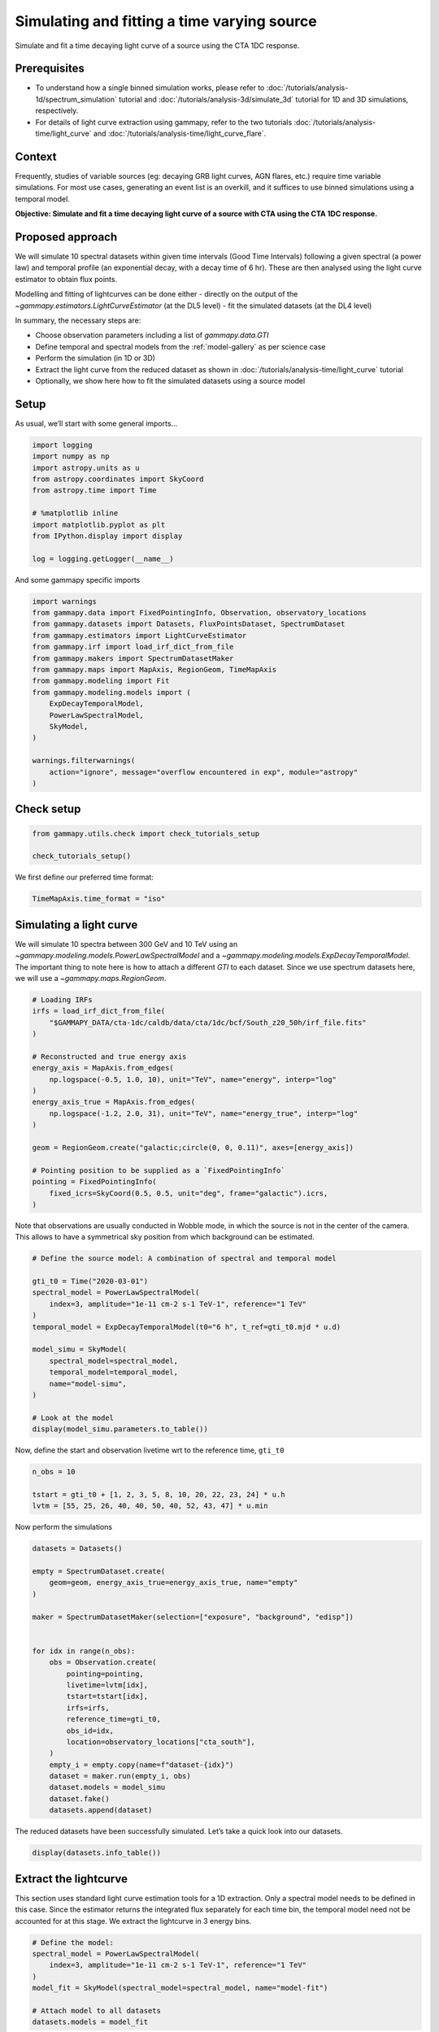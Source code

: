 
.. DO NOT EDIT.
.. THIS FILE WAS AUTOMATICALLY GENERATED BY SPHINX-GALLERY.
.. TO MAKE CHANGES, EDIT THE SOURCE PYTHON FILE:
.. "tutorials/analysis-time/light_curve_simulation.py"
.. LINE NUMBERS ARE GIVEN BELOW.

.. only:: html

    .. note::
        :class: sphx-glr-download-link-note

        :ref:`Go to the end <sphx_glr_download_tutorials_analysis-time_light_curve_simulation.py>`
        to download the full example code. or to run this example in your browser via Binder

.. rst-class:: sphx-glr-example-title

.. _sphx_glr_tutorials_analysis-time_light_curve_simulation.py:


Simulating and fitting a time varying source
============================================

Simulate and fit a time decaying light curve of a source using the CTA 1DC response.

Prerequisites
-------------

-  To understand how a single binned simulation works, please refer to
   :doc:`/tutorials/analysis-1d/spectrum_simulation` tutorial and 
   :doc:`/tutorials/analysis-3d/simulate_3d` tutorial for 1D and 3D simulations,
   respectively.
-  For details of light curve extraction using gammapy, refer to the two
   tutorials :doc:`/tutorials/analysis-time/light_curve` and
   :doc:`/tutorials/analysis-time/light_curve_flare`.

Context
-------

Frequently, studies of variable sources (eg: decaying GRB light curves,
AGN flares, etc.) require time variable simulations. For most use cases,
generating an event list is an overkill, and it suffices to use binned
simulations using a temporal model.

**Objective: Simulate and fit a time decaying light curve of a source
with CTA using the CTA 1DC response.**

Proposed approach
-----------------

We will simulate 10 spectral datasets within given time intervals (Good
Time Intervals) following a given spectral (a power law) and temporal
profile (an exponential decay, with a decay time of 6 hr). These are
then analysed using the light curve estimator to obtain flux points.

Modelling and fitting of lightcurves can be done either - directly on
the output of the `~gammapy.estimators.LightCurveEstimator` (at the DL5 level) - fit the
simulated datasets (at the DL4 level)

In summary, the necessary steps are:

-  Choose observation parameters including a list of
   `gammapy.data.GTI`
-  Define temporal and spectral models from the :ref:`model-gallery` as per
   science case
-  Perform the simulation (in 1D or 3D)
-  Extract the light curve from the reduced dataset as shown
   in :doc:`/tutorials/analysis-time/light_curve` tutorial
-  Optionally, we show here how to fit the simulated datasets using a
   source model

Setup
-----

As usual, we’ll start with some general imports…

.. GENERATED FROM PYTHON SOURCE LINES 59-73

.. code-block:: Python


    import logging
    import numpy as np
    import astropy.units as u
    from astropy.coordinates import SkyCoord
    from astropy.time import Time

    # %matplotlib inline
    import matplotlib.pyplot as plt
    from IPython.display import display

    log = logging.getLogger(__name__)









.. GENERATED FROM PYTHON SOURCE LINES 74-76

And some gammapy specific imports


.. GENERATED FROM PYTHON SOURCE LINES 76-95

.. code-block:: Python


    import warnings
    from gammapy.data import FixedPointingInfo, Observation, observatory_locations
    from gammapy.datasets import Datasets, FluxPointsDataset, SpectrumDataset
    from gammapy.estimators import LightCurveEstimator
    from gammapy.irf import load_irf_dict_from_file
    from gammapy.makers import SpectrumDatasetMaker
    from gammapy.maps import MapAxis, RegionGeom, TimeMapAxis
    from gammapy.modeling import Fit
    from gammapy.modeling.models import (
        ExpDecayTemporalModel,
        PowerLawSpectralModel,
        SkyModel,
    )

    warnings.filterwarnings(
        action="ignore", message="overflow encountered in exp", module="astropy"
    )








.. GENERATED FROM PYTHON SOURCE LINES 96-98

Check setup
-----------

.. GENERATED FROM PYTHON SOURCE LINES 98-103

.. code-block:: Python

    from gammapy.utils.check import check_tutorials_setup

    check_tutorials_setup()






.. rst-class:: sphx-glr-script-out

 .. code-block:: none


    System:

            python_executable      : /home/khelifi/MesProgrammes/gammapy/.tox/build_docs/bin/python 
            python_version         : 3.11.10    
            machine                : x86_64     
            system                 : Linux      


    Gammapy package:

            version                : 1.3.dev1108+g3132bb30e.d20241007 
            path                   : /home/khelifi/MesProgrammes/gammapy/.tox/build_docs/lib/python3.11/site-packages/gammapy 


    Other packages:

            numpy                  : 1.26.4     
            scipy                  : 1.14.1     
            astropy                : 5.2.2      
            regions                : 0.10       
            click                  : 8.1.7      
            yaml                   : 6.0.2      
            IPython                : 8.28.0     
            jupyterlab             : not installed 
            matplotlib             : 3.9.2      
            pandas                 : not installed 
            healpy                 : 1.17.3     
            iminuit                : 2.30.0     
            sherpa                 : not installed 
            naima                  : 0.10.0     
            emcee                  : 3.1.6      
            corner                 : 2.2.2      
            ray                    : 2.37.0     


    Gammapy environment variables:

            GAMMAPY_DATA           : /home/khelifi/MesProgrammes/gammapy-data 





.. GENERATED FROM PYTHON SOURCE LINES 104-106

We first define our preferred time format:


.. GENERATED FROM PYTHON SOURCE LINES 106-110

.. code-block:: Python


    TimeMapAxis.time_format = "iso"









.. GENERATED FROM PYTHON SOURCE LINES 111-120

Simulating a light curve
------------------------

We will simulate 10 spectra between 300 GeV and 10 TeV using an
`~gammapy.modeling.models.PowerLawSpectralModel` and a
`~gammapy.modeling.models.ExpDecayTemporalModel`. The important
thing to note here is how to attach a different `GTI` to each dataset.
Since we use spectrum datasets here, we will use a `~gammapy.maps.RegionGeom`.


.. GENERATED FROM PYTHON SOURCE LINES 120-142

.. code-block:: Python


    # Loading IRFs
    irfs = load_irf_dict_from_file(
        "$GAMMAPY_DATA/cta-1dc/caldb/data/cta/1dc/bcf/South_z20_50h/irf_file.fits"
    )

    # Reconstructed and true energy axis
    energy_axis = MapAxis.from_edges(
        np.logspace(-0.5, 1.0, 10), unit="TeV", name="energy", interp="log"
    )
    energy_axis_true = MapAxis.from_edges(
        np.logspace(-1.2, 2.0, 31), unit="TeV", name="energy_true", interp="log"
    )

    geom = RegionGeom.create("galactic;circle(0, 0, 0.11)", axes=[energy_axis])

    # Pointing position to be supplied as a `FixedPointingInfo`
    pointing = FixedPointingInfo(
        fixed_icrs=SkyCoord(0.5, 0.5, unit="deg", frame="galactic").icrs,
    )






.. rst-class:: sphx-glr-script-out

 .. code-block:: none

    /home/khelifi/MesProgrammes/gammapy/.tox/build_docs/lib/python3.11/site-packages/astropy/units/core.py:2097: UnitsWarning: '1/s/MeV/sr' did not parse as fits unit: Numeric factor not supported by FITS If this is meant to be a custom unit, define it with 'u.def_unit'. To have it recognized inside a file reader or other code, enable it with 'u.add_enabled_units'. For details, see https://docs.astropy.org/en/latest/units/combining_and_defining.html
      warnings.warn(msg, UnitsWarning)




.. GENERATED FROM PYTHON SOURCE LINES 143-147

Note that observations are usually conducted in Wobble mode, in which
the source is not in the center of the camera. This allows to have a
symmetrical sky position from which background can be estimated.


.. GENERATED FROM PYTHON SOURCE LINES 147-166

.. code-block:: Python


    # Define the source model: A combination of spectral and temporal model

    gti_t0 = Time("2020-03-01")
    spectral_model = PowerLawSpectralModel(
        index=3, amplitude="1e-11 cm-2 s-1 TeV-1", reference="1 TeV"
    )
    temporal_model = ExpDecayTemporalModel(t0="6 h", t_ref=gti_t0.mjd * u.d)

    model_simu = SkyModel(
        spectral_model=spectral_model,
        temporal_model=temporal_model,
        name="model-simu",
    )

    # Look at the model
    display(model_simu.parameters.to_table())






.. rst-class:: sphx-glr-script-out

 .. code-block:: none

    type    name     value         unit        error   min max frozen link prior
    ---- --------- ---------- -------------- --------- --- --- ------ ---- -----
             index 3.0000e+00                0.000e+00 nan nan  False           
         amplitude 1.0000e-11 cm-2 s-1 TeV-1 0.000e+00 nan nan  False           
         reference 1.0000e+00            TeV 0.000e+00 nan nan   True           
                t0 6.0000e+00              h 0.000e+00 nan nan  False           
             t_ref 5.8909e+04              d 0.000e+00 nan nan   True           




.. GENERATED FROM PYTHON SOURCE LINES 167-170

Now, define the start and observation livetime wrt to the reference
time, ``gti_t0``


.. GENERATED FROM PYTHON SOURCE LINES 170-177

.. code-block:: Python


    n_obs = 10

    tstart = gti_t0 + [1, 2, 3, 5, 8, 10, 20, 22, 23, 24] * u.h
    lvtm = [55, 25, 26, 40, 40, 50, 40, 52, 43, 47] * u.min









.. GENERATED FROM PYTHON SOURCE LINES 178-180

Now perform the simulations


.. GENERATED FROM PYTHON SOURCE LINES 180-207

.. code-block:: Python


    datasets = Datasets()

    empty = SpectrumDataset.create(
        geom=geom, energy_axis_true=energy_axis_true, name="empty"
    )

    maker = SpectrumDatasetMaker(selection=["exposure", "background", "edisp"])


    for idx in range(n_obs):
        obs = Observation.create(
            pointing=pointing,
            livetime=lvtm[idx],
            tstart=tstart[idx],
            irfs=irfs,
            reference_time=gti_t0,
            obs_id=idx,
            location=observatory_locations["cta_south"],
        )
        empty_i = empty.copy(name=f"dataset-{idx}")
        dataset = maker.run(empty_i, obs)
        dataset.models = model_simu
        dataset.fake()
        datasets.append(dataset)









.. GENERATED FROM PYTHON SOURCE LINES 208-211

The reduced datasets have been successfully simulated. Let’s take a
quick look into our datasets.


.. GENERATED FROM PYTHON SOURCE LINES 211-215

.. code-block:: Python


    display(datasets.info_table())






.. rst-class:: sphx-glr-script-out

 .. code-block:: none

       name   counts       excess            sqrt_ts           background     ...     excess_rate      n_bins n_fit_bins stat_type       stat_sum     
                                                                              ...        1 / s                                                        
    --------- ------ ------------------ ------------------ ------------------ ... -------------------- ------ ---------- --------- -------------------
    dataset-0    782  761.6812310184489  64.69715535304145 20.318768981551088 ...  0.23081249424801498      9          9      cash  -6225.277746286638
    dataset-1    313 303.76419591747674 39.974265702516085  9.235804082523256 ...   0.2025094639449839      9          9      cash -1938.8040412882387
    dataset-2    289  279.3947637541758  37.53386267914796  9.605236245824184 ...   0.1790992075347276      9          9      cash -1728.3286914313283
    dataset-3    331  316.2227134679628  37.75884653395799  14.77728653203717 ...  0.13175946394498445      9          9      cash -2020.6386723812514
    dataset-4    197 182.22271346796282 25.613646104755787  14.77728653203717 ...  0.07592613061165114      9          9      cash -1021.7938610593378
    dataset-5    180 161.52839183495354 22.283696579496045  18.47160816504645 ...  0.05384279727831786      9          9      cash  -880.7220065024927
    dataset-6     53  38.22271346796283  7.677098230305275  14.77728653203717 ... 0.015926130611651174      9          9      cash -139.37432354041272
    dataset-7     35  15.78952750835169 3.2269829880291168  19.21047249164831 ... 0.005060745996266569      9          9      cash  -63.72196317875634
    dataset-8     28 12.114416978060046 2.7407203997107725 15.885583021939954 ...  0.00469551045661242      9          9      cash  -33.65293387622542
    dataset-9     37 19.636688324856333  4.088025093059591 17.363311675143667 ... 0.006963364654204374      9          9      cash  -60.67881450186678




.. GENERATED FROM PYTHON SOURCE LINES 216-225

Extract the lightcurve
----------------------

This section uses standard light curve estimation tools for a 1D
extraction. Only a spectral model needs to be defined in this case.
Since the estimator returns the integrated flux separately for each time
bin, the temporal model need not be accounted for at this stage. We
extract the lightcurve in 3 energy bins.


.. GENERATED FROM PYTHON SOURCE LINES 225-235

.. code-block:: Python


    # Define the model:
    spectral_model = PowerLawSpectralModel(
        index=3, amplitude="1e-11 cm-2 s-1 TeV-1", reference="1 TeV"
    )
    model_fit = SkyModel(spectral_model=spectral_model, name="model-fit")

    # Attach model to all datasets
    datasets.models = model_fit








.. GENERATED FROM PYTHON SOURCE LINES 236-251

.. code-block:: Python

    lc_maker_1d = LightCurveEstimator(
        energy_edges=[0.3, 0.6, 1.0, 10] * u.TeV,
        source="model-fit",
        selection_optional=["ul"],
    )
    lc_1d = lc_maker_1d.run(datasets)

    fig, ax = plt.subplots(
        figsize=(8, 6),
        gridspec_kw={"left": 0.16, "bottom": 0.2, "top": 0.98, "right": 0.98},
    )
    lc_1d.plot(ax=ax, marker="o", axis_name="time", sed_type="flux")
    plt.show()





.. image-sg:: /tutorials/analysis-time/images/sphx_glr_light_curve_simulation_001.png
   :alt: light curve simulation
   :srcset: /tutorials/analysis-time/images/sphx_glr_light_curve_simulation_001.png
   :class: sphx-glr-single-img





.. GENERATED FROM PYTHON SOURCE LINES 252-263

Fitting temporal models
-----------------------

We have the reconstructed lightcurve at this point. Now we want to fit a
profile to the obtained light curves, using a joint fitting across the
different datasets, while simultaneously minimising across the temporal
model parameters as well. The temporal models can be applied

-  directly on the obtained lightcurve
-  on the simulated datasets


.. GENERATED FROM PYTHON SOURCE LINES 266-271

Fitting the obtained light curve
~~~~~~~~~~~~~~~~~~~~~~~~~~~~~~~~

We will first convert the obtained light curve to a `~gammapy.datasets.FluxPointsDataset`
and fit it with a spectral and temporal model

.. GENERATED FROM PYTHON SOURCE LINES 271-276

.. code-block:: Python


    # Create the datasets by iterating over the returned lightcurve
    dataset_fp = FluxPointsDataset(data=lc_1d, name="dataset_lc")









.. GENERATED FROM PYTHON SOURCE LINES 277-281

We will fit the amplitude, spectral index and the decay time scale. Note
that ``t_ref`` should be fixed by default for the
`~gammapy.modeling.models.ExpDecayTemporalModel`.


.. GENERATED FROM PYTHON SOURCE LINES 281-299

.. code-block:: Python


    # Define the model:
    spectral_model1 = PowerLawSpectralModel(
        index=2.0, amplitude="1e-12 cm-2 s-1 TeV-1", reference="1 TeV"
    )
    temporal_model1 = ExpDecayTemporalModel(t0="10 h", t_ref=gti_t0.mjd * u.d)


    model = SkyModel(
        spectral_model=spectral_model1,
        temporal_model=temporal_model1,
        name="model-test",
    )

    dataset_fp.models = model
    print(dataset_fp)






.. rst-class:: sphx-glr-script-out

 .. code-block:: none

    FluxPointsDataset
    -----------------

      Name                            : dataset_lc 

      Number of total flux points     : 30 
      Number of fit bins              : 24 

      Fit statistic type              : chi2
      Fit statistic value (-2 log(L)) : 1435.38

      Number of models                : 1 
      Number of parameters            : 5
      Number of free parameters       : 3

      Component 0: SkyModel
  
        Name                      : model-test
        Datasets names            : None
        Spectral model type       : PowerLawSpectralModel
        Spatial  model type       : 
        Temporal model type       : ExpDecayTemporalModel
        Parameters:
          index                         :      2.000   +/-    0.00             
          amplitude                     :   1.00e-12   +/- 0.0e+00 1 / (cm2 s TeV)
          reference             (frozen):      1.000       TeV         
          t0                            :     10.000   +/-    0.00 h           
          t_ref                 (frozen):  58909.000       d           
  
  




.. GENERATED FROM PYTHON SOURCE LINES 300-301

Fit the dataset

.. GENERATED FROM PYTHON SOURCE LINES 301-306

.. code-block:: Python

    fit = Fit()
    result = fit.run(dataset_fp)
    display(result.parameters.to_table())






.. rst-class:: sphx-glr-script-out

 .. code-block:: none

    type    name     value         unit        error   min max frozen link prior
    ---- --------- ---------- -------------- --------- --- --- ------ ---- -----
             index 2.9757e+00                2.804e-02 nan nan  False           
         amplitude 9.3614e-12 cm-2 s-1 TeV-1 3.157e-13 nan nan  False           
         reference 1.0000e+00            TeV 0.000e+00 nan nan   True           
                t0 6.3005e+00              h 2.402e-01 nan nan  False           
             t_ref 5.8909e+04              d 0.000e+00 nan nan   True           




.. GENERATED FROM PYTHON SOURCE LINES 307-310

Now let’s plot model and data. We plot only the normalisation of the
temporal model in relative units for one particular energy range


.. GENERATED FROM PYTHON SOURCE LINES 310-313

.. code-block:: Python


    dataset_fp.plot_spectrum(axis_name="time")




.. image-sg:: /tutorials/analysis-time/images/sphx_glr_light_curve_simulation_002.png
   :alt: light curve simulation
   :srcset: /tutorials/analysis-time/images/sphx_glr_light_curve_simulation_002.png
   :class: sphx-glr-single-img


.. rst-class:: sphx-glr-script-out

 .. code-block:: none


    <Axes: xlabel='Time [iso]', ylabel='Norm / A.U.'>



.. GENERATED FROM PYTHON SOURCE LINES 314-324

Fit the datasets
~~~~~~~~~~~~~~~~

Here, we apply the models directly to the simulated datasets.

For modelling and fitting more complex flares, you should attach the
relevant model to each group of ``datasets``. The parameters of a model
in a given group of dataset will be tied. For more details on joint
fitting in Gammapy, see the :doc:`/tutorials/analysis-3d/analysis_3d`.


.. GENERATED FROM PYTHON SOURCE LINES 324-341

.. code-block:: Python


    # Define the model:
    spectral_model2 = PowerLawSpectralModel(
        index=2.0, amplitude="1e-12 cm-2 s-1 TeV-1", reference="1 TeV"
    )
    temporal_model2 = ExpDecayTemporalModel(t0="10 h", t_ref=gti_t0.mjd * u.d)

    model2 = SkyModel(
        spectral_model=spectral_model2,
        temporal_model=temporal_model2,
        name="model-test2",
    )

    display(model2.parameters.to_table())

    datasets.models = model2





.. rst-class:: sphx-glr-script-out

 .. code-block:: none

    type    name     value         unit        error   min max frozen link prior
    ---- --------- ---------- -------------- --------- --- --- ------ ---- -----
             index 2.0000e+00                0.000e+00 nan nan  False           
         amplitude 1.0000e-12 cm-2 s-1 TeV-1 0.000e+00 nan nan  False           
         reference 1.0000e+00            TeV 0.000e+00 nan nan   True           
                t0 1.0000e+01              h 0.000e+00 nan nan  False           
             t_ref 5.8909e+04              d 0.000e+00 nan nan   True           




.. GENERATED FROM PYTHON SOURCE LINES 342-343

Perform a joint fit

.. GENERATED FROM PYTHON SOURCE LINES 343-348

.. code-block:: Python

    fit = Fit()
    result = fit.run(datasets=datasets)

    display(result.parameters.to_table())





.. rst-class:: sphx-glr-script-out

 .. code-block:: none

    type    name     value         unit        error   min max frozen link prior
    ---- --------- ---------- -------------- --------- --- --- ------ ---- -----
             index 2.9877e+00                3.204e-02 nan nan  False           
         amplitude 9.5012e-12 cm-2 s-1 TeV-1 3.294e-13 nan nan  False           
         reference 1.0000e+00            TeV 0.000e+00 nan nan   True           
                t0 6.2467e+00              h 2.150e-01 nan nan  False           
             t_ref 5.8909e+04              d 0.000e+00 nan nan   True           




.. GENERATED FROM PYTHON SOURCE LINES 349-352

We see that the fitted parameters are consistent between fitting flux
points and datasets, and match well with the simulated ones


.. GENERATED FROM PYTHON SOURCE LINES 355-363

Exercises
---------

1. Re-do the analysis with `~gammapy.datasets.MapDataset` instead of a `~gammapy.datasets.SpectrumDataset`
2. Model the flare of PKS 2155-304 which you obtained using
   the :doc:`/tutorials/analysis-time/light_curve_flare` tutorial.
   Use a combination of a Gaussian and Exponential flare profiles.
3. Do a joint fitting of the datasets.


.. _sphx_glr_download_tutorials_analysis-time_light_curve_simulation.py:

.. only:: html

  .. container:: sphx-glr-footer sphx-glr-footer-example

    .. container:: binder-badge

      .. image:: images/binder_badge_logo.svg
        :target: https://mybinder.org/v2/gh/gammapy/gammapy-webpage/main?urlpath=lab/tree/notebooks/dev/tutorials/analysis-time/light_curve_simulation.ipynb
        :alt: Launch binder
        :width: 150 px

    .. container:: sphx-glr-download sphx-glr-download-jupyter

      :download:`Download Jupyter notebook: light_curve_simulation.ipynb <light_curve_simulation.ipynb>`

    .. container:: sphx-glr-download sphx-glr-download-python

      :download:`Download Python source code: light_curve_simulation.py <light_curve_simulation.py>`

    .. container:: sphx-glr-download sphx-glr-download-zip

      :download:`Download zipped: light_curve_simulation.zip <light_curve_simulation.zip>`


.. only:: html

 .. rst-class:: sphx-glr-signature

    `Gallery generated by Sphinx-Gallery <https://sphinx-gallery.github.io>`_
